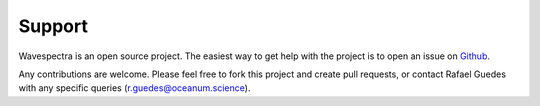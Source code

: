 =======
Support
=======

Wavespectra is an open source project.
The easiest way to get help with the project is to open an issue on Github_.

Any contributions are welcome. Please feel free to fork this project and create
pull requests, or contact Rafael Guedes with any specific queries
(r.guedes@oceanum.science).


.. _Github: https://github.com/wavespectra/wavespectra/issues
